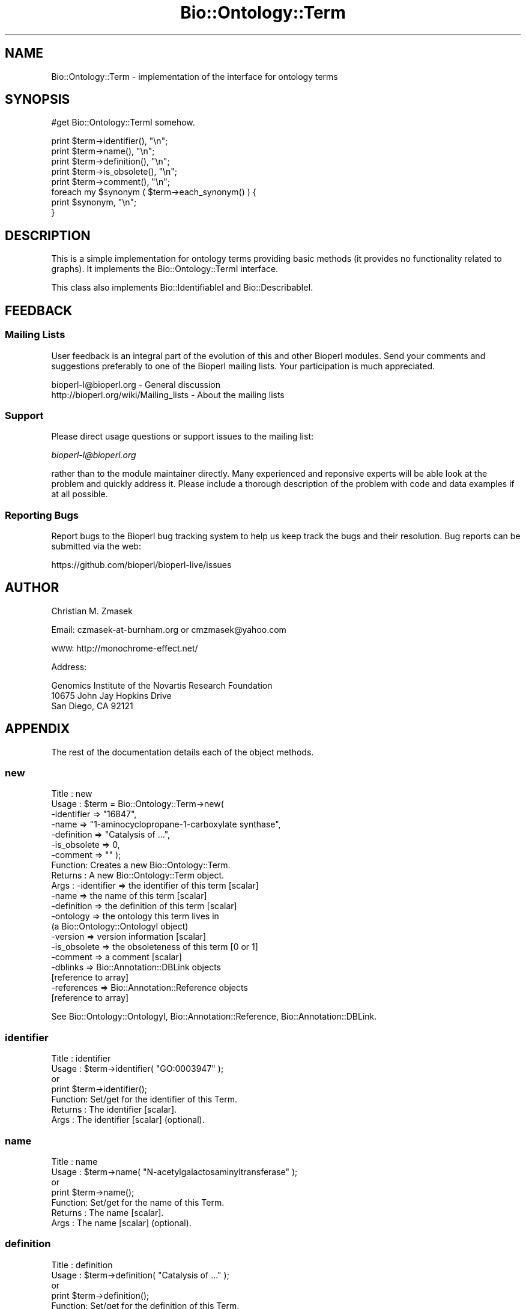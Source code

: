 .\" Automatically generated by Pod::Man 4.14 (Pod::Simple 3.40)
.\"
.\" Standard preamble:
.\" ========================================================================
.de Sp \" Vertical space (when we can't use .PP)
.if t .sp .5v
.if n .sp
..
.de Vb \" Begin verbatim text
.ft CW
.nf
.ne \\$1
..
.de Ve \" End verbatim text
.ft R
.fi
..
.\" Set up some character translations and predefined strings.  \*(-- will
.\" give an unbreakable dash, \*(PI will give pi, \*(L" will give a left
.\" double quote, and \*(R" will give a right double quote.  \*(C+ will
.\" give a nicer C++.  Capital omega is used to do unbreakable dashes and
.\" therefore won't be available.  \*(C` and \*(C' expand to `' in nroff,
.\" nothing in troff, for use with C<>.
.tr \(*W-
.ds C+ C\v'-.1v'\h'-1p'\s-2+\h'-1p'+\s0\v'.1v'\h'-1p'
.ie n \{\
.    ds -- \(*W-
.    ds PI pi
.    if (\n(.H=4u)&(1m=24u) .ds -- \(*W\h'-12u'\(*W\h'-12u'-\" diablo 10 pitch
.    if (\n(.H=4u)&(1m=20u) .ds -- \(*W\h'-12u'\(*W\h'-8u'-\"  diablo 12 pitch
.    ds L" ""
.    ds R" ""
.    ds C` ""
.    ds C' ""
'br\}
.el\{\
.    ds -- \|\(em\|
.    ds PI \(*p
.    ds L" ``
.    ds R" ''
.    ds C`
.    ds C'
'br\}
.\"
.\" Escape single quotes in literal strings from groff's Unicode transform.
.ie \n(.g .ds Aq \(aq
.el       .ds Aq '
.\"
.\" If the F register is >0, we'll generate index entries on stderr for
.\" titles (.TH), headers (.SH), subsections (.SS), items (.Ip), and index
.\" entries marked with X<> in POD.  Of course, you'll have to process the
.\" output yourself in some meaningful fashion.
.\"
.\" Avoid warning from groff about undefined register 'F'.
.de IX
..
.nr rF 0
.if \n(.g .if rF .nr rF 1
.if (\n(rF:(\n(.g==0)) \{\
.    if \nF \{\
.        de IX
.        tm Index:\\$1\t\\n%\t"\\$2"
..
.        if !\nF==2 \{\
.            nr % 0
.            nr F 2
.        \}
.    \}
.\}
.rr rF
.\"
.\" Accent mark definitions (@(#)ms.acc 1.5 88/02/08 SMI; from UCB 4.2).
.\" Fear.  Run.  Save yourself.  No user-serviceable parts.
.    \" fudge factors for nroff and troff
.if n \{\
.    ds #H 0
.    ds #V .8m
.    ds #F .3m
.    ds #[ \f1
.    ds #] \fP
.\}
.if t \{\
.    ds #H ((1u-(\\\\n(.fu%2u))*.13m)
.    ds #V .6m
.    ds #F 0
.    ds #[ \&
.    ds #] \&
.\}
.    \" simple accents for nroff and troff
.if n \{\
.    ds ' \&
.    ds ` \&
.    ds ^ \&
.    ds , \&
.    ds ~ ~
.    ds /
.\}
.if t \{\
.    ds ' \\k:\h'-(\\n(.wu*8/10-\*(#H)'\'\h"|\\n:u"
.    ds ` \\k:\h'-(\\n(.wu*8/10-\*(#H)'\`\h'|\\n:u'
.    ds ^ \\k:\h'-(\\n(.wu*10/11-\*(#H)'^\h'|\\n:u'
.    ds , \\k:\h'-(\\n(.wu*8/10)',\h'|\\n:u'
.    ds ~ \\k:\h'-(\\n(.wu-\*(#H-.1m)'~\h'|\\n:u'
.    ds / \\k:\h'-(\\n(.wu*8/10-\*(#H)'\z\(sl\h'|\\n:u'
.\}
.    \" troff and (daisy-wheel) nroff accents
.ds : \\k:\h'-(\\n(.wu*8/10-\*(#H+.1m+\*(#F)'\v'-\*(#V'\z.\h'.2m+\*(#F'.\h'|\\n:u'\v'\*(#V'
.ds 8 \h'\*(#H'\(*b\h'-\*(#H'
.ds o \\k:\h'-(\\n(.wu+\w'\(de'u-\*(#H)/2u'\v'-.3n'\*(#[\z\(de\v'.3n'\h'|\\n:u'\*(#]
.ds d- \h'\*(#H'\(pd\h'-\w'~'u'\v'-.25m'\f2\(hy\fP\v'.25m'\h'-\*(#H'
.ds D- D\\k:\h'-\w'D'u'\v'-.11m'\z\(hy\v'.11m'\h'|\\n:u'
.ds th \*(#[\v'.3m'\s+1I\s-1\v'-.3m'\h'-(\w'I'u*2/3)'\s-1o\s+1\*(#]
.ds Th \*(#[\s+2I\s-2\h'-\w'I'u*3/5'\v'-.3m'o\v'.3m'\*(#]
.ds ae a\h'-(\w'a'u*4/10)'e
.ds Ae A\h'-(\w'A'u*4/10)'E
.    \" corrections for vroff
.if v .ds ~ \\k:\h'-(\\n(.wu*9/10-\*(#H)'\s-2\u~\d\s+2\h'|\\n:u'
.if v .ds ^ \\k:\h'-(\\n(.wu*10/11-\*(#H)'\v'-.4m'^\v'.4m'\h'|\\n:u'
.    \" for low resolution devices (crt and lpr)
.if \n(.H>23 .if \n(.V>19 \
\{\
.    ds : e
.    ds 8 ss
.    ds o a
.    ds d- d\h'-1'\(ga
.    ds D- D\h'-1'\(hy
.    ds th \o'bp'
.    ds Th \o'LP'
.    ds ae ae
.    ds Ae AE
.\}
.rm #[ #] #H #V #F C
.\" ========================================================================
.\"
.IX Title "Bio::Ontology::Term 3pm"
.TH Bio::Ontology::Term 3pm "2025-01-31" "perl v5.32.1" "User Contributed Perl Documentation"
.\" For nroff, turn off justification.  Always turn off hyphenation; it makes
.\" way too many mistakes in technical documents.
.if n .ad l
.nh
.SH "NAME"
Bio::Ontology::Term \- implementation of the interface for ontology terms
.SH "SYNOPSIS"
.IX Header "SYNOPSIS"
#get Bio::Ontology::TermI somehow.
.PP
.Vb 5
\&  print $term\->identifier(), "\en";
\&  print $term\->name(), "\en";
\&  print $term\->definition(), "\en";
\&  print $term\->is_obsolete(), "\en";
\&  print $term\->comment(), "\en";
\&
\&  foreach my $synonym ( $term\->each_synonym() ) {
\&      print $synonym, "\en";
\&  }
.Ve
.SH "DESCRIPTION"
.IX Header "DESCRIPTION"
This is a simple implementation for ontology terms providing basic
methods (it provides no functionality related to graphs). It
implements the Bio::Ontology::TermI interface.
.PP
This class also implements Bio::IdentifiableI and
Bio::DescribableI.
.SH "FEEDBACK"
.IX Header "FEEDBACK"
.SS "Mailing Lists"
.IX Subsection "Mailing Lists"
User feedback is an integral part of the evolution of this and other
Bioperl modules. Send your comments and suggestions preferably to one
of the Bioperl mailing lists.  Your participation is much appreciated.
.PP
.Vb 2
\&  bioperl\-l@bioperl.org                  \- General discussion
\&  http://bioperl.org/wiki/Mailing_lists  \- About the mailing lists
.Ve
.SS "Support"
.IX Subsection "Support"
Please direct usage questions or support issues to the mailing list:
.PP
\&\fIbioperl\-l@bioperl.org\fR
.PP
rather than to the module maintainer directly. Many experienced and 
reponsive experts will be able look at the problem and quickly 
address it. Please include a thorough description of the problem 
with code and data examples if at all possible.
.SS "Reporting Bugs"
.IX Subsection "Reporting Bugs"
Report bugs to the Bioperl bug tracking system to help us keep track
the bugs and their resolution.  Bug reports can be submitted via the web:
.PP
.Vb 1
\&  https://github.com/bioperl/bioperl\-live/issues
.Ve
.SH "AUTHOR"
.IX Header "AUTHOR"
Christian M. Zmasek
.PP
Email: czmasek\-at\-burnham.org  or  cmzmasek@yahoo.com
.PP
\&\s-1WWW:\s0   http://monochrome\-effect.net/
.PP
Address:
.PP
.Vb 3
\&  Genomics Institute of the Novartis Research Foundation
\&  10675 John Jay Hopkins Drive
\&  San Diego, CA 92121
.Ve
.SH "APPENDIX"
.IX Header "APPENDIX"
The rest of the documentation details each of the object
methods.
.SS "new"
.IX Subsection "new"
.Vb 10
\& Title   : new
\& Usage   : $term = Bio::Ontology::Term\->new(
\&                \-identifier  => "16847",
\&                \-name        => "1\-aminocyclopropane\-1\-carboxylate synthase",
\&                \-definition  => "Catalysis of ...",
\&                \-is_obsolete => 0,
\&                \-comment     => "" );
\& Function: Creates a new Bio::Ontology::Term.
\& Returns : A new Bio::Ontology::Term object.
\& Args    : \-identifier            => the identifier of this term [scalar]
\&           \-name                  => the name of this term [scalar]
\&           \-definition            => the definition of this term [scalar]
\&           \-ontology              => the ontology this term lives in
\&                                     (a Bio::Ontology::OntologyI object)
\&           \-version               => version information [scalar]
\&           \-is_obsolete           => the obsoleteness of this term [0 or 1]
\&           \-comment               => a comment [scalar]
\&           \-dblinks               => Bio::Annotation::DBLink objects
\&                                     [reference to array]
\&           \-references            => Bio::Annotation::Reference objects
\&                                     [reference to array]
.Ve
.PP
See Bio::Ontology::OntologyI, Bio::Annotation::Reference,
Bio::Annotation::DBLink.
.SS "identifier"
.IX Subsection "identifier"
.Vb 7
\& Title   : identifier
\& Usage   : $term\->identifier( "GO:0003947" );
\&           or
\&           print $term\->identifier();
\& Function: Set/get for the identifier of this Term.
\& Returns : The identifier [scalar].
\& Args    : The identifier [scalar] (optional).
.Ve
.SS "name"
.IX Subsection "name"
.Vb 7
\& Title   : name
\& Usage   : $term\->name( "N\-acetylgalactosaminyltransferase" );
\&           or
\&           print $term\->name();
\& Function: Set/get for the name of this Term.
\& Returns : The name [scalar].
\& Args    : The name [scalar] (optional).
.Ve
.SS "definition"
.IX Subsection "definition"
.Vb 7
\& Title   : definition
\& Usage   : $term\->definition( "Catalysis of ..." );
\&           or
\&           print $term\->definition();
\& Function: Set/get for the definition of this Term.
\& Returns : The definition [scalar].
\& Args    : The definition [scalar] (optional).
.Ve
.SS "ontology"
.IX Subsection "ontology"
.Vb 5
\& Title   : ontology
\& Usage   : $ont = $term\->ontology();
\&           or
\&           $term\->ontology( $ont );
\& Function: Get the ontology this term is in.
\&
\&           Note that with the ontology in hand you can query for all
\&           related terms etc.
\&
\& Returns : The ontology of this Term as a Bio::Ontology::OntologyI
\&           implementing object.
\& Args    : On set, the  ontology of this Term as a Bio::Ontology::OntologyI
\&           implementing object or a string representing its name.
.Ve
.PP
See Bio::Ontology::OntologyI.
.SS "version"
.IX Subsection "version"
.Vb 7
\& Title   : version
\& Usage   : $term\->version( "1.00" );
\&           or
\&           print $term\->version();
\& Function: Set/get for version information.
\& Returns : The version [scalar].
\& Args    : The version [scalar] (optional).
.Ve
.SS "is_obsolete"
.IX Subsection "is_obsolete"
.Vb 7
\& Title   : is_obsolete
\& Usage   : $term\->is_obsolete( 1 );
\&           or
\&           if ( $term\->is_obsolete() )
\& Function: Set/get for the obsoleteness of this Term.
\& Returns : the obsoleteness [0 or 1].
\& Args    : the obsoleteness [0 or 1] (optional).
.Ve
.SS "comment"
.IX Subsection "comment"
.Vb 7
\& Title   : comment
\& Usage   : $term\->comment( "Consider the term ..." );
\&           or
\&           print $term\->comment();
\& Function: Set/get for an arbitrary comment about this Term.
\& Returns : A comment.
\& Args    : A comment (optional).
.Ve
.SS "get_synonyms"
.IX Subsection "get_synonyms"
.Vb 5
\& Title   : get_synonyms
\& Usage   : @aliases = $term\->get_synonyms;
\& Function: Returns a list of aliases of this Term.
\& Returns : A list of aliases [array of [scalar]].
\& Args    :
.Ve
.SS "add_synonym"
.IX Subsection "add_synonym"
.Vb 7
\& Title   : add_synonym
\& Usage   : $term\->add_synonym( @asynonyms );
\&           or
\&           $term\->add_synonym( $synonym );
\& Function: Pushes one or more synonyms into the list of synonyms.
\& Returns :
\& Args    : One synonym [scalar] or a list of synonyms [array of [scalar]].
.Ve
.SS "remove_synonyms"
.IX Subsection "remove_synonyms"
.Vb 5
\& Title   : remove_synonyms()
\& Usage   : $term\->remove_synonyms();
\& Function: Deletes (and returns) the synonyms of this Term.
\& Returns : A list of synonyms [array of [scalar]].
\& Args    :
.Ve
.SS "get_dblinks"
.IX Subsection "get_dblinks"
.Vb 9
\& Title   : get_dblinks()
\& Usage   : @ds = $term\->get_dblinks();
\& Function: Returns a list of each dblinks of this GO term.
\& Returns : A list of dblinks [array of [scalars]].
\& Args    : A scalar indicating the context (optional).
\&           If omitted, all dblinks will be returned.
\& Note    : deprecated method due to past use of mixed data types; use
\&           get_dbxrefs() instead, which handles both strings and DBLink
\&           instances
.Ve
.SS "get_dbxrefs"
.IX Subsection "get_dbxrefs"
.Vb 3
\& Title   : get_dbxrefs()
\& Usage   : @ds = $term\->get_dbxrefs();
\& Function: Returns a list of each link for this term.
\&
\&           If an implementor of this interface permits modification of
\&           this array property, the class should define at least
\&           methods add_dbxref() and remove_dbxrefs(), with obvious
\&           functionality.
\&
\& Returns : A list of L<Bio::Annotation::DBLink> instances
\& Args    : [optional] string which specifies context (default : returns all dbxrefs)
.Ve
.SS "get_dblink_context"
.IX Subsection "get_dblink_context"
.Vb 7
\&  Title   : get_dblink_context
\&  Usage   : @context = $term\->get_dblink_context;
\&  Function: Return all context existing in Term
\&  Returns : a list of scalar
\&  Args    : [none]
\&  Note    : deprecated method due to past use of mixed data types; use
\&            get_dbxref_context() instead
.Ve
.SS "get_dbxref_context"
.IX Subsection "get_dbxref_context"
.Vb 5
\&  Title   : get_dbxref_context
\&  Usage   : @context = $term\->get_dbxref_context;
\&  Function: Return all context strings existing in Term
\&  Returns : a list of scalars
\&  Args    : [none]
.Ve
.SS "add_dblink"
.IX Subsection "add_dblink"
.Vb 10
\& Title   : add_dblink
\& Usage   : $term\->add_dblink( @dbls );
\&           or
\&           $term\->add_dblink( $dbl );
\& Function: Pushes one or more dblinks onto the list of dblinks.
\& Returns :
\& Args    : One or more L<Bio::Annotation::DBLink> instances
\& Note    : deprecated method due to past use of mixed data types; use
\&           add_dbxref() instead, which handles both strings and
\&           DBLink instances
.Ve
.SS "add_dbxref"
.IX Subsection "add_dbxref"
.Vb 9
\& Title   : add_dbxref
\& Usage   : $term\->add_dbxref( @dbls );
\&           or
\&           $term\->add_dbxref( $dbl );
\& Function: Pushes one or more dblinks onto the list of dblinks.
\& Returns :
\& Args    : \-dbxrefs : array ref of Bio::Annotation::DBLink instances
\&           \-context : string designating the context for the DBLink
\&                       (default : \*(Aq_default\*(Aq \- contextless)
.Ve
.SS "has_dblink"
.IX Subsection "has_dblink"
.Vb 8
\&  Title   : has_dblink
\&  Usage   : $term\->has_dblink($dblink);
\&  Function: Checks if a DBXref is already existing in the OBOterm object
\&  Return  : TRUE/FALSE
\&  Args    : [arg1] A DBxref identifier
\&  Note    : deprecated method due to past use of mixed data types; use
\&            has_dbxref() instead, which handles both strings and
\&            DBLink instances
.Ve
.SS "has_dbxref"
.IX Subsection "has_dbxref"
.Vb 7
\&  Title   : has_dbxref
\&  Usage   : $term\->has_dbxref($dbxref);
\&  Function: Checks if a dbxref string is already existing in the OBOterm object
\&  Return  : TRUE/FALSE
\&  Args    : [arg1] A DBxref identifier (string).
\&            Bio::Annotation::DBLink::display_text() is used for comparison
\&            against the string.
.Ve
.SS "add_dblink_context"
.IX Subsection "add_dblink_context"
.Vb 9
\&  Title   : add_dblink_context
\&  Usage   : $term\->add_dblink_context($db, $context);
\&  Function: add a dblink with its context
\&  Return  : [none]
\&  Args    : [arg1] a Bio::Annotation::DBLink instance
\&            [arg2] a string for context; if omitted, the
\&                   default/context\-less one will be used.
\&  Note    : deprecated method due to past use of mixed data types; use
\&            add_dbxref() instead
.Ve
.SS "remove_dblinks"
.IX Subsection "remove_dblinks"
.Vb 9
\& Title   : remove_dblinks()
\& Usage   : $term\->remove_dblinks();
\& Function: Deletes (and returns) the definition references of this GO term.
\& Returns : A list of definition references [array of [scalars]].
\& Args    : Context. If omitted or equal to \*(Aqall\*(Aq, all dblinks
\&           will be removed.
\& Note    : deprecated method due to past use of mixed data types; use
\&           remove_dblinks() instead, which handles both strings and
\&           DBLink instances
.Ve
.SS "remove_dbxrefs"
.IX Subsection "remove_dbxrefs"
.Vb 6
\& Title   : remove_dbxrefs()
\& Usage   : $term\->remove_dbxrefs();
\& Function: Deletes (and returns) the definition references of this GO term.
\& Returns : A list of definition references [array of [scalars]].
\& Args    : Context. If omitted or equal to \*(Aqall\*(Aq, all dblinks
\&           will be removed.
.Ve
.SS "get_references"
.IX Subsection "get_references"
.Vb 5
\&  Title   : get_references
\&  Usage   : @references = $self\->get_references
\&  Fuctnion: Returns a list of references
\&  Return  : A list of objects
\&  Args    : [none]
.Ve
.SS "add_reference"
.IX Subsection "add_reference"
.Vb 5
\&  Title   : add_reference
\&  Usage   : $self\->add_reference($reference);
\&            $self\->add_reference($reference1, $reference2);
\&  Fuctnion: Add one or more references
\&  Returns : [none]
.Ve
.SS "remove_references"
.IX Subsection "remove_references"
.Vb 5
\&  Title   : remove_references
\&  Usage   : $self\->remove_references;
\&  Function: Deletes (and returns) all references
\&  Returns : A list of references
\&  Args    : [none]
.Ve
.SS "get_secondary_ids"
.IX Subsection "get_secondary_ids"
.Vb 3
\& Title   : get_secondary_ids
\& Usage   : @ids = $term\->get_secondary_ids();
\& Function: Returns a list of secondary identifiers of this Term.
\&
\&           Secondary identifiers mostly originate from merging terms,
\&           or possibly also from splitting terms.
\&
\& Returns : A list of secondary identifiers [array of [scalar]]
\& Args    :
.Ve
.SS "add_secondary_id"
.IX Subsection "add_secondary_id"
.Vb 7
\& Title   : add_secondary_id
\& Usage   : $term\->add_secondary_id( @ids );
\&           or
\&           $term\->add_secondary_id( $id );
\& Function: Adds one or more secondary identifiers to this term.
\& Returns :
\& Args    : One or more secondary identifiers [scalars]
.Ve
.SS "remove_secondary_ids"
.IX Subsection "remove_secondary_ids"
.Vb 5
\& Title   : remove_secondary_ids
\& Usage   : $term\->remove_secondary_ids();
\& Function: Deletes (and returns) the secondary identifiers of this Term.
\& Returns : The previous list of secondary identifiers [array of [scalars]]
\& Args    :
.Ve
.SH "Methods implementing Bio::IdentifiableI and Bio::DescribableI"
.IX Header "Methods implementing Bio::IdentifiableI and Bio::DescribableI"
.SS "object_id"
.IX Subsection "object_id"
.Vb 4
\& Title   : object_id
\& Usage   : $string    = $obj\->object_id()
\& Function: a string which represents the stable primary identifier
\&           in this namespace of this object.
\&
\&           This is a synonym for identifier().
\&
\& Returns : A scalar
.Ve
.SS "authority"
.IX Subsection "authority"
.Vb 5
\& Title   : authority
\& Usage   : $authority    = $obj\->authority()
\& Function: a string which represents the organisation which
\&           granted the namespace, written as the DNS name for
\&           organisation (eg, wormbase.org)
\&
\&           This forwards to ontology()\->authority(). Note that you
\&           cannot set the authority before having set the ontology or
\&           the namespace (which will set the ontology).
\&
\& Returns : A scalar
\& Args    : on set, the new value (a scalar)
.Ve
.SS "namespace"
.IX Subsection "namespace"
.Vb 5
\& Title   : namespace
\& Usage   : $string    = $obj\->namespace()
\& Function: A string representing the name space this identifier
\&           is valid in, often the database name or the name
\&           describing the collection.
\&
\&           This forwards to ontology() (set mode) and
\&           ontology()\->name() (get mode). I.e., setting the namespace
\&           will set the ontology to one matching that name in the
\&           ontology store, or to one newly created.
\&
\& Returns : A scalar
\& Args    : on set, the new value (a scalar)
.Ve
.SS "display_name"
.IX Subsection "display_name"
.Vb 3
\& Title   : display_name
\& Usage   : $string    = $obj\->display_name()
\& Function: A string which is what should be displayed to the user.
\&
\&           The definition in Bio::DescribableI states that the
\&           string should not contain spaces. As this is not very
\&           sensible for ontology terms, we relax this here. The
\&           implementation just forwards to name().
\&
\& Returns : A scalar
\& Args    : on set, the new value (a scalar)
.Ve
.SS "description"
.IX Subsection "description"
.Vb 6
\& Title   : description
\& Usage   : $string    = $obj\->description()
\& Function: A text string suitable for displaying to the user a
\&           description. This string is likely to have spaces, but
\&           should not have any newlines or formatting \- just plain
\&           text.
\&
\&           This forwards to definition(). The caveat is that the text
\&           will often be longer for ontology term definitions than the
\&           255 characters stated in the definition in
\&           Bio::DescribableI.
\&
\& Returns : A scalar
\& Args    : on set, the new value (a scalar)
.Ve
.SH "Deprecated methods"
.IX Header "Deprecated methods"
Used for looking up the methods that supersedes them.
